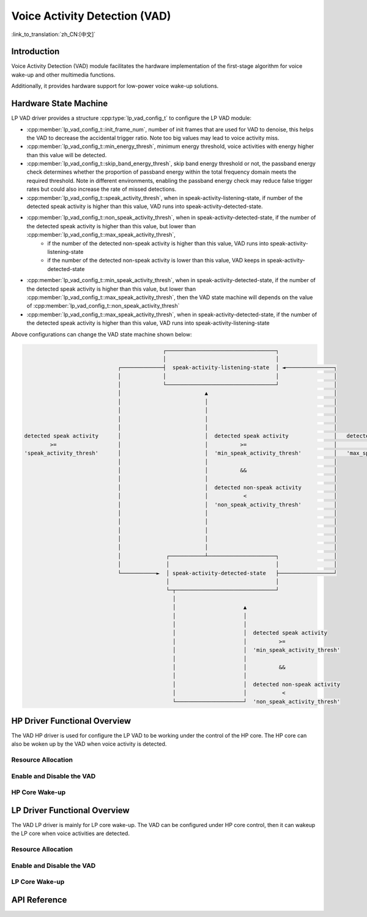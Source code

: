 Voice Activity Detection (VAD)
==============================

:link_to_translation:`zh_CN:[中文]`


Introduction
------------

Voice Activity Detection (VAD) module facilitates the hardware implementation of the first-stage algorithm for voice wake-up and other multimedia functions.

Additionally, it provides hardware support for low-power voice wake-up solutions.

.. only:: SOC_LP_I2S_SUPPORTED

    For LP I2S documentation, see :doc:`Low Power Inter-IC Sound <./lp_i2s>`.


Hardware State Machine
----------------------

LP VAD driver provides a structure :cpp:type:`lp_vad_config_t` to configure the LP VAD module:

- :cpp:member:`lp_vad_config_t::init_frame_num`, number of init frames that are used for VAD to denoise, this helps the VAD to decrease the accidental trigger ratio. Note too big values may lead to voice activity miss.
- :cpp:member:`lp_vad_config_t::min_energy_thresh`, minimum energy threshold, voice activities with energy higher than this value will be detected.
- :cpp:member:`lp_vad_config_t::skip_band_energy_thresh`, skip band energy threshold or not, the passband energy check determines whether the proportion of passband energy within the total frequency domain meets the required threshold. Note in different environments, enabling the passband energy check may reduce false trigger rates but could also increase the rate of missed detections.
- :cpp:member:`lp_vad_config_t::speak_activity_thresh`, when in speak-activity-listening-state, if number of the detected speak activity is higher than this value, VAD runs into speak-activity-detected-state.
- :cpp:member:`lp_vad_config_t::non_speak_activity_thresh`, when in speak-activity-detected-state, if the number of the detected speak activity is higher than this value, but lower than :cpp:member:`lp_vad_config_t::max_speak_activity_thresh`,
    * if the number of the detected non-speak activity is higher than this value, VAD runs into speak-activity-listening-state
    * if the number of the detected non-speak activity is lower than this value, VAD keeps in speak-activity-detected-state
- :cpp:member:`lp_vad_config_t::min_speak_activity_thresh`, when in speak-activity-detected-state, if the number of the detected speak activity is higher than this value, but lower than :cpp:member:`lp_vad_config_t::max_speak_activity_thresh`, then the VAD state machine will depends on the value of :cpp:member:`lp_vad_config_t::non_speak_activity_thresh`
- :cpp:member:`lp_vad_config_t::max_speak_activity_thresh`, when in speak-activity-detected-state, if the number of the detected speak activity is higher than this value, VAD runs into speak-activity-listening-state

Above configurations can change the VAD state machine shown below:

.. code-block:: text

                                               ┌──────────────────────────────────┐
                                               │                                  │
                                 ┌─────────────┤  speak-activity-listening-state  │ ◄───────────────┐
                                 │             │                                  │                 │
                                 │             └──────────────────────────────────┘                 │
                                 │                          ▲                                       │
                                 │                          │                                       │
                                 │                          │                                       │
                                 │                          │                                       │
                                 │                          │                                       │
    detected speak activity      │                          │  detected speak activity              │   detected speak activity
            >=                   │                          │          >=                           │           >=
    'speak_activity_thresh'      │                          │  'min_speak_activity_thresh'          │   'max_speak_activity_thresh'
                                 │                          │                                       │
                                 │                          │          &&                           │
                                 │                          │                                       │
                                 │                          │  detected non-speak activity          │
                                 │                          │           <                           │
                                 │                          │  'non_speak_activity_thresh'          │
                                 │                          │                                       │
                                 │                          │                                       │
                                 │                          │                                       │
                                 │                          │                                       │
                                 │                          │                                       │
                                 │              ┌───────────┴─────────────────────┐                 │
                                 │              │                                 │                 │
                                 └───────────►  │ speak-activity-detected-state   ├─────────────────┘
                                                │                                 │
                                                └─┬───────────────────────────────┘
                                                  │
                                                  │                     ▲
                                                  │                     │
                                                  │                     │
                                                  │                     │  detected speak activity
                                                  │                     │          >=
                                                  │                     │  'min_speak_activity_thresh'
                                                  │                     │
                                                  │                     │          &&
                                                  │                     │
                                                  │                     │  detected non-speak activity
                                                  │                     │           <
                                                  └─────────────────────┘  'non_speak_activity_thresh'


HP Driver Functional Overview
-----------------------------

The VAD HP driver is used for configure the LP VAD to be working under the control of the HP core. The HP core can also be woken up by the VAD when voice activity is detected.

Resource Allocation
^^^^^^^^^^^^^^^^^^^

.. only:: SOC_LP_I2S_SUPPORT_VAD

    :cpp:type:`lp_vad_init_config_t` is the configuration structure that is needed to create a LP I2S VAD unit handle. To create a LP I2S VAD unit handle, you will need to first create a LP I2S channel handle. see :doc:`Low Power Inter-IC Sound <./lp_i2s>`.

    You can call :cpp:func:`lp_i2s_vad_new_unit` to create the handle. If the VAD unit is no longer used, you should recycle the allocated resource by calling :cpp:func:`lp_i2s_vad_del_unit`.

    .. code:: c

        vad_unit_handle_t vad_handle = NULL;
        lp_vad_init_config_t init_config = {
        .lp_i2s_chan = rx_handle,
        .vad_config = {
            .init_frame_num = 100,
            .min_energy_thresh = 100,
            .speak_activity_thresh = 10,
            .non_speak_activity_thresh = 30,
            .min_speak_activity_thresh = 3,
            .max_speak_activity_thresh = 100,
            },
        };
        ESP_ERROR_CHECK(lp_i2s_vad_new_unit(vad_id, init_config, &vad_handle));

        ESP_ERROR_CHECK(lp_i2s_vad_del_unit(vad_handle));

Enable and Disable the VAD
^^^^^^^^^^^^^^^^^^^^^^^^^^

.. only:: SOC_LP_I2S_SUPPORT_VAD

    Before using a VAD unit to detect voice activity, you need to enable the VAD unit by calling :cpp:func:`lp_i2s_vad_enable`, this function switches the driver state from **init** to **enable**, and also enables the VAD hardware. Calling :cpp:func:`lp_i2s_vad_disable` does the opposite, that is, put the driver back to the **init** state, the hardware will stop as well.

HP Core Wake-up
^^^^^^^^^^^^^^^

.. only:: SOC_LP_I2S_SUPPORT_VAD

    :cpp:func:`esp_sleep_enable_vad_wakeup` can help you to set the VAD to be working as the HP core wake-up source. To make VAD work during sleep, you should let the system maintain the RTC domain and XTAL power. See code example below:

    .. code:: c

        ESP_ERROR_CHECK(esp_sleep_enable_vad_wakeup());


LP Driver Functional Overview
-----------------------------

The VAD LP driver is mainly for LP core wake-up. The VAD can be configured under HP core control, then it can wakeup the LP core when voice activities are detected.

Resource Allocation
^^^^^^^^^^^^^^^^^^^

.. only:: SOC_LP_I2S_SUPPORT_VAD

    :cpp:type:`lp_core_lp_vad_cfg_t` and :cpp:func:`lp_core_lp_vad_init` are used to initialize the VAD LP driver.

    :cpp:func:`lp_core_lp_vad_deinit` is used to recycle the allocated resources.

Enable and Disable the VAD
^^^^^^^^^^^^^^^^^^^^^^^^^^

.. only:: SOC_LP_I2S_SUPPORT_VAD

    :cpp:func:`lp_core_lp_vad_enable` and :cpp:func:`lp_core_lp_vad_disable` are used for enabling / disabling the hardware.

LP Core Wake-up
^^^^^^^^^^^^^^^

.. only:: SOC_LP_I2S_SUPPORT_VAD

    Set :c:macro:`ULP_LP_CORE_WAKEUP_SOURCE_LP_VAD` in :cpp:type:`ulp_lp_core_cfg_t` to enable the VAD to be working as the LP core wake-up source.

    .. code:: c

        static void load_and_start_lp_core_firmware(ulp_lp_core_cfg_t* cfg, const uint8_t* firmware_start, const uint8_t* firmware_end)
        {
            TEST_ASSERT(ulp_lp_core_load_binary(firmware_start,
                                                (firmware_end - firmware_start)) == ESP_OK);

            TEST_ASSERT(ulp_lp_core_run(cfg) == ESP_OK);
        }

        ulp_lp_core_cfg_t cfg = {
            .wakeup_source = ULP_LP_CORE_WAKEUP_SOURCE_LP_VAD,
        };
        load_and_start_lp_core_firmware(&cfg, lp_core_main_vad_bin_start, lp_core_main_vad_bin_end);


API Reference
-------------

.. include-build-file:: inc/lp_i2s_vad.inc
.. include-build-file:: inc/ulp_lp_core_lp_vad_shared.inc
